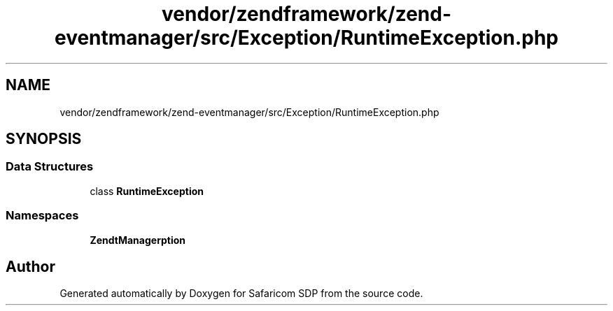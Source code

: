 .TH "vendor/zendframework/zend-eventmanager/src/Exception/RuntimeException.php" 3 "Sat Sep 26 2020" "Safaricom SDP" \" -*- nroff -*-
.ad l
.nh
.SH NAME
vendor/zendframework/zend-eventmanager/src/Exception/RuntimeException.php
.SH SYNOPSIS
.br
.PP
.SS "Data Structures"

.in +1c
.ti -1c
.RI "class \fBRuntimeException\fP"
.br
.in -1c
.SS "Namespaces"

.in +1c
.ti -1c
.RI " \fBZend\\EventManager\\Exception\fP"
.br
.in -1c
.SH "Author"
.PP 
Generated automatically by Doxygen for Safaricom SDP from the source code\&.
